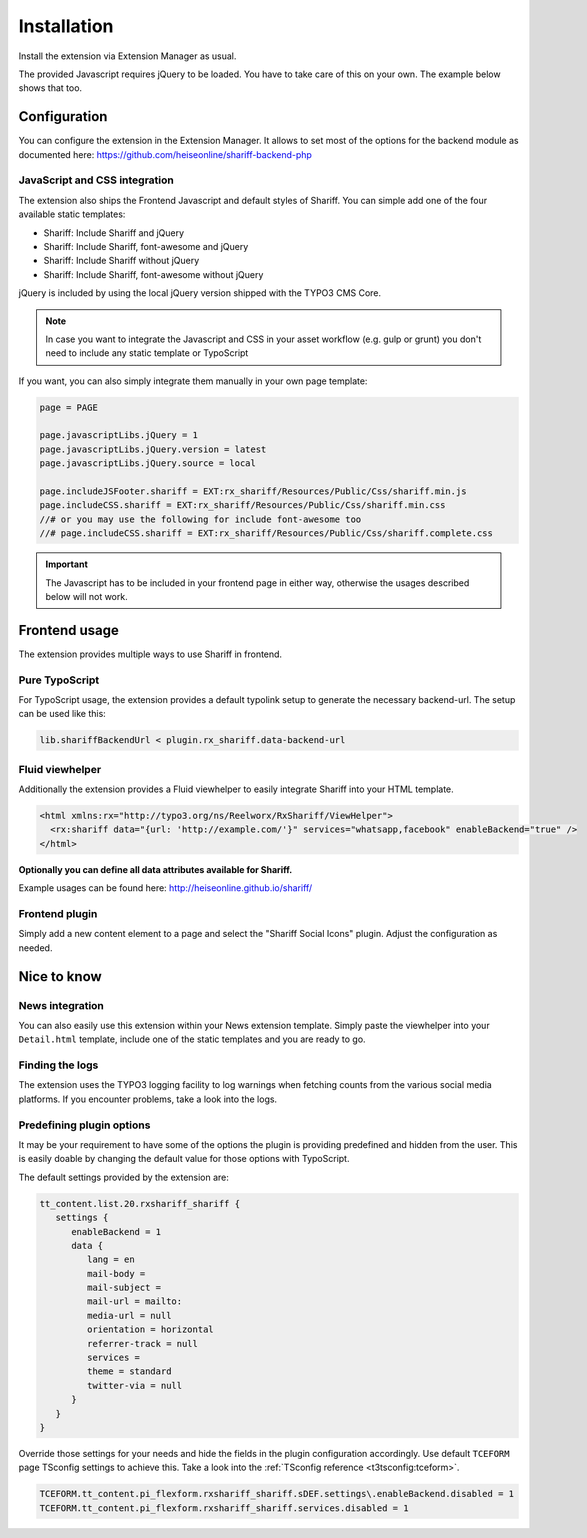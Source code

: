 ﻿.. include:: ../Includes.txt


Installation
============

Install the extension via Extension Manager as usual.

The provided Javascript requires jQuery to be loaded. You have to take care of this on your own. The example below shows that too.


Configuration
-------------

You can configure the extension in the Extension Manager.
It allows to set most of the options for the backend module as documented here: https://github.com/heiseonline/shariff-backend-php


JavaScript and CSS integration
^^^^^^^^^^^^^^^^^^^^^^^^^^^^^^

The extension also ships the Frontend Javascript and default styles of Shariff.
You can simple add one of the four available static templates:

* Shariff: Include Shariff and jQuery
* Shariff: Include Shariff, font-awesome and jQuery
* Shariff: Include Shariff without jQuery
* Shariff: Include Shariff, font-awesome without jQuery

jQuery is included by using the local jQuery version shipped with the TYPO3 CMS Core.

.. note::

   In case you want to integrate the Javascript and CSS in your asset workflow (e.g. gulp or grunt) you don't need
   to include any static template or TypoScript


If you want, you can also simply integrate them manually in your own page template:

.. code-block:: typoscript

   page = PAGE

   page.javascriptLibs.jQuery = 1
   page.javascriptLibs.jQuery.version = latest
   page.javascriptLibs.jQuery.source = local

   page.includeJSFooter.shariff = EXT:rx_shariff/Resources/Public/Css/shariff.min.js
   page.includeCSS.shariff = EXT:rx_shariff/Resources/Public/Css/shariff.min.css
   //# or you may use the following for include font-awesome too
   //# page.includeCSS.shariff = EXT:rx_shariff/Resources/Public/Css/shariff.complete.css


.. important::

   The Javascript has to be included in your frontend page in either way, otherwise the usages described below will not work.


Frontend usage
--------------

The extension provides multiple ways to use Shariff in frontend.


Pure TypoScript
^^^^^^^^^^^^^^^

For TypoScript usage, the extension provides a default typolink setup to generate the necessary backend-url.
The setup can be used like this:

.. code-block:: typoscript

   lib.shariffBackendUrl < plugin.rx_shariff.data-backend-url


Fluid viewhelper
^^^^^^^^^^^^^^^^

Additionally the extension provides a Fluid viewhelper to easily integrate Shariff into your HTML template.

.. code-block:: html

   <html xmlns:rx="http://typo3.org/ns/Reelworx/RxShariff/ViewHelper">
     <rx:shariff data="{url: 'http://example.com/'}" services="whatsapp,facebook" enableBackend="true" />
   </html>


**Optionally you can define all data attributes available for Shariff.**

Example usages can be found here: http://heiseonline.github.io/shariff/


Frontend plugin
^^^^^^^^^^^^^^^

Simply add a new content element to a page and select the "Shariff Social Icons" plugin.
Adjust the configuration as needed.


Nice to know
------------


News integration
^^^^^^^^^^^^^^^^

You can also easily use this extension within your News extension template.
Simply paste the viewhelper into your ``Detail.html`` template, include one of the static templates and you are ready to go.


Finding the logs
^^^^^^^^^^^^^^^^

The extension uses the TYPO3 logging facility to log warnings when fetching counts from the various social media platforms.
If you encounter problems, take a look into the logs.


Predefining plugin options
^^^^^^^^^^^^^^^^^^^^^^^^^^

It may be your requirement to have some of the options the plugin is providing predefined and hidden from the user.
This is easily doable by changing the default value for those options with TypoScript.

The default settings provided by the extension are:

.. code-block:: typoscript

   tt_content.list.20.rxshariff_shariff {
      settings {
         enableBackend = 1
         data {
            lang = en
            mail-body =
            mail-subject =
            mail-url = mailto:
            media-url = null
            orientation = horizontal
            referrer-track = null
            services =
            theme = standard
            twitter-via = null
         }
      }
   }


Override those settings for your needs and hide the fields in the plugin configuration accordingly.
Use default ``TCEFORM`` page TSconfig settings to achieve this. Take a look into the :ref:`TSconfig reference <t3tsconfig:tceform>`.


.. code-block:: typoscript

   TCEFORM.tt_content.pi_flexform.rxshariff_shariff.sDEF.settings\.enableBackend.disabled = 1
   TCEFORM.tt_content.pi_flexform.rxshariff_shariff.services.disabled = 1

